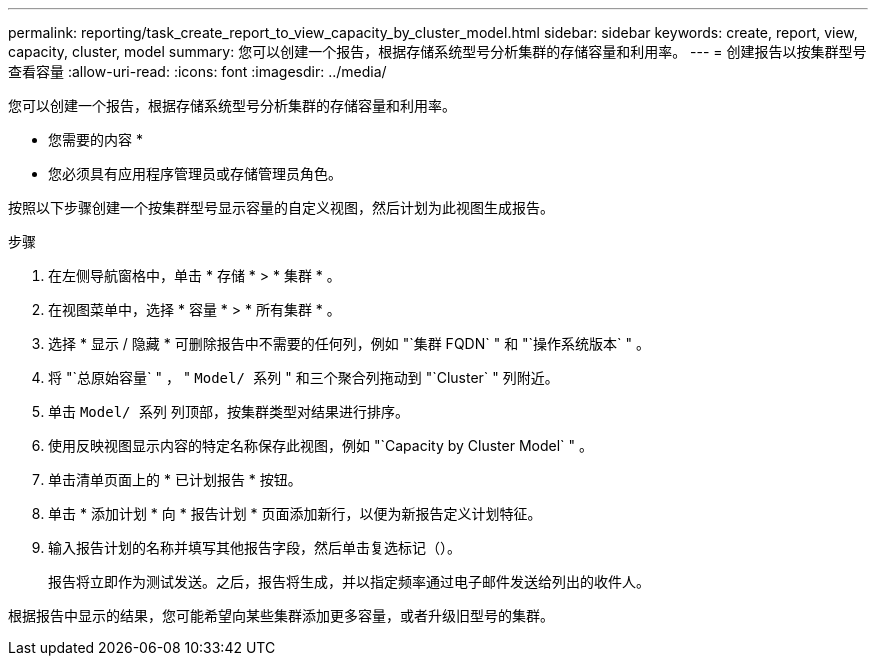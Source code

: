 ---
permalink: reporting/task_create_report_to_view_capacity_by_cluster_model.html 
sidebar: sidebar 
keywords: create, report, view, capacity, cluster, model 
summary: 您可以创建一个报告，根据存储系统型号分析集群的存储容量和利用率。 
---
= 创建报告以按集群型号查看容量
:allow-uri-read: 
:icons: font
:imagesdir: ../media/


[role="lead"]
您可以创建一个报告，根据存储系统型号分析集群的存储容量和利用率。

* 您需要的内容 *

* 您必须具有应用程序管理员或存储管理员角色。


按照以下步骤创建一个按集群型号显示容量的自定义视图，然后计划为此视图生成报告。

.步骤
. 在左侧导航窗格中，单击 * 存储 * > * 集群 * 。
. 在视图菜单中，选择 * 容量 * > * 所有集群 * 。
. 选择 * 显示 / 隐藏 * 可删除报告中不需要的任何列，例如 "`集群 FQDN` " 和 "`操作系统版本` " 。
. 将 "`总原始容量` " ， " `Model/ 系列` " 和三个聚合列拖动到 "`Cluster` " 列附近。
. 单击 `Model/ 系列` 列顶部，按集群类型对结果进行排序。
. 使用反映视图显示内容的特定名称保存此视图，例如 "`Capacity by Cluster Model` " 。
. 单击清单页面上的 * 已计划报告 * 按钮。
. 单击 * 添加计划 * 向 * 报告计划 * 页面添加新行，以便为新报告定义计划特征。
. 输入报告计划的名称并填写其他报告字段，然后单击复选标记（image:../media/blue_check.gif[""]）。
+
报告将立即作为测试发送。之后，报告将生成，并以指定频率通过电子邮件发送给列出的收件人。



根据报告中显示的结果，您可能希望向某些集群添加更多容量，或者升级旧型号的集群。
